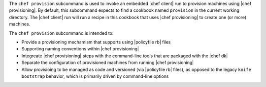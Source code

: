 .. The contents of this file may be included in multiple topics (using the includes directive).
.. The contents of this file should be modified in a way that preserves its ability to appear in multiple topics.


The ``chef provision`` subcommand is used to invoke an embedded |chef client| run to provision machines using |chef provisioning|. By default, this subcommand expects to find a cookbook named ``provision`` in the current working directory. The |chef client| run will run a recipe in this cookbook that uses |chef provisioning| to create one (or more) machines.

The ``chef provision`` subcommand is intended to:

* Provide a provisioning mechamism that supports using |policyfile rb| files
* Supporting naming conventions within |chef provisioning|
* Integreate |chef provisioning| steps with the command-line tools that are packaged with the |chef dk|
* Separate the configuration of provisioned machines from running |chef provisioning|
* Allow provisioing to be managed as code and versioned (via |policyfile rb| files), as opposed to the legacy ``knife bootstrap`` behavior, which is primarily driven by command-line options
